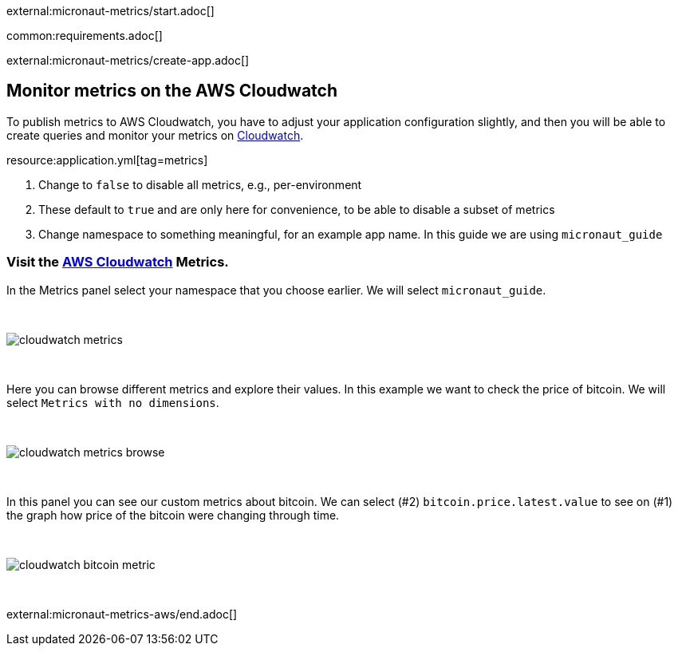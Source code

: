 external:micronaut-metrics/start.adoc[]

common:requirements.adoc[]

external:micronaut-metrics/create-app.adoc[]

== Monitor metrics on the AWS Cloudwatch

To publish metrics to AWS Cloudwatch, you have to adjust your application configuration slightly, and then you will be able to create queries and monitor your metrics on https://console.aws.amazon.com/cloudwatch#metricsV2:graph=~()[Cloudwatch].

resource:application.yml[tag=metrics]

<1> Change to `false` to disable all metrics, e.g., per-environment
<2> These default to `true` and are only here for convenience, to be able to disable a subset of metrics
<3> Change namespace to something meaningful, for an example app name. In this guide we are using `micronaut_guide`

=== Visit the https://console.aws.amazon.com/cloudwatch#metricsV2:graph=~()[AWS Cloudwatch] Metrics.

In the Metrics panel select your namespace that you choose earlier. We will select `micronaut_guide`.

{empty} +

image::aws-metrics/cloudwatch-metrics.png[]

{empty} +

Here you can browse different metrics and explore their values. In this example we want to check the price of bitcoin. We will select `Metrics with no dimensions`.

{empty} +

image::aws-metrics/cloudwatch-metrics-browse.png[]

{empty} +

In this panel you can see our custom metrics about bitcoin. We can select (#2) `bitcoin.price.latest.value` to see on (#1) the graph how price of the bitcoin were changing through time.

{empty} +

image::aws-metrics/cloudwatch-bitcoin-metric.png[]

{empty} +

external:micronaut-metrics-aws/end.adoc[]
